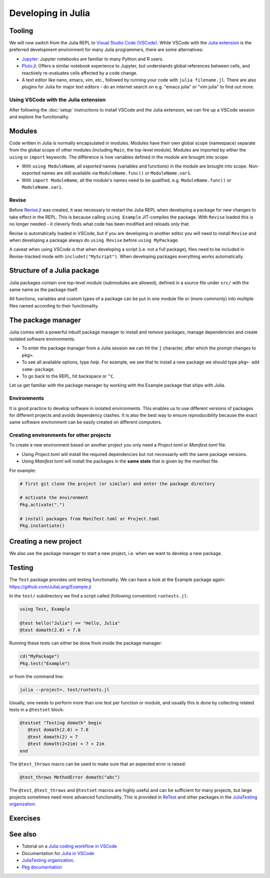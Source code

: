 Developing in Julia
===================

.. questions::

   - What development tools exist for Julia?
   - How can I write modules and packages in Julia?
   - How can reproducible environments be created?
   - How are tests written in Julia?
          
.. instructor-note::

   - 30 min teaching
   - 30 min exercises


Tooling
-------

We will now switch from the Julia REPL to 
`Visual Studio Code (VSCode) <https://code.visualstudio.com/>`_.
While VSCode with the `Julia extension <https://code.visualstudio.com/docs/languages/julia>`_ 
is the preferred development environment for many Julia programmers, there 
are some alternatives:

- `Jupyter <https://jupyter.org/>`_:
  Jupyter notebooks are familiar to many Python and R users. 
- `Pluto.jl <https://github.com/fonsp/Pluto.jl>`_:
  Offers a similar notebook experience to Jupyter, but
  understands global references between cells, and
  reactively re-evaluates cells affected by a code change.
- A text editor like nano, emacs, vim, etc., followed by running your
  code with ``julia filename.jl``. There are also plugins for Julia for 
  major text editors - do an internet search on e.g. "emacs julia" or "vim julia"
  to find out more.

Using VSCode with the Julia extension
^^^^^^^^^^^^^^^^^^^^^^^^^^^^^^^^^^^^^

After following the :doc:`setup` instructions to install VSCode and the Julia extension, 
we can fire up a VSCode session and explore the functionality.

.. type-along:: Getting acquainted with VSCode

   - Open up VSCode either through a file browser or via the terminal command ``code``.
   - We should see a *Get started* page where we can create a new file, open a 
     folder or clone a git repository. The same options can be found in the Explorer 
     menu in the left sidebar.
   - Let's create a new text file. VSCode will ask for a language, which you can select 
     from a menu, but we can also save it as a ``.jl`` file and VSCode will understand
     it's a Julia file. 
   - Type ``println("hello world!")`` in the file and save it to a new folder (e.g. 
     a new folder ``workshop/`` under a ``julia/`` folder in your home directory).
   - To execute the file, we can press the *play* button in the top right corner, 
     or open up the command palette search with ``Ctrl+Shift+p`` (``CMD`` on Mac) 
     and type ``Julia: Execute active File in REPL``, or by hitting ``Shift+Enter``
     on the code line like in Jupyter.
   - A REPL should open up below our code file and show the result of the execution.
   - The `Julia in VSCode <https://www.julia-vscode.org/docs/stable/userguide/runningcode/>`__ 
     documentation is a useful reference.


Modules
-------

Code written in Julia is normally encapsulated in modules. Modules 
have their own global scope (namespace) separate from the global scope of 
other modules (including ``Main``, the top-level module). 
Modules are imported by either the ``using`` or ``import`` keywords.
The difference is how variables defined in the module are brought into scope:

- With ``using ModuleName``, all `exported` names (variables and functions) in the 
  module are brought into scope. Non-exported names are still available via 
  ``ModuleName.func()`` or ``ModuleName.var1``.
- With ``import ModuleName``, all the module's names need to be qualified, e.g. 
  ``ModuleName.func()`` or ``ModuleName.var1``.

.. type-along:: Creating a module

   Let's create a toy module based on the code in the previous section.
   Save it in a new file ``Points.jl`` under e.g. ``$HOME/julia/workshop``.

   .. code-block:: julia

      module Points
 
      export Point, sumsquare

      struct Point{T<:Real}
          x::T
          y::T
      end

      function sumsquare(p1::Point, p2::Point)
          return Point(p1.x^2 + p2.x^2, p1.y^2 + p2.y^2)
      end

      end

   We can now import and use the module. First we include it either by 
   ``include("Points.jl")`` or by hitting ``Shift+Enter`` to evaluate the whole file.
   Since our new module is defined within 
   the current ``Main`` module, we need to import it with a dot in front, ``using .Points`` 
   (an alternative is to add our current path with the Points module to Julia's 
   LOAD_PATH, ``push!(LOAD_PATH, pwd())``, after which no dot is needed):

   .. code-block:: julia

      using .Points
      p1 = Point(0.0, 1.0)
      p2 = Point(1.0, 2.0)
      p3 = sumsquare(p1, p2)

      # list all names exported from our module 
      names(Points)

   It should return a list of the three symbols ``:Points``, ``:Point`` 
   and ``:sumsquare``.

Revise
^^^^^^

Before `Revise.jl <https://timholy.github.io/Revise.jl/stable/>`__  
was created, it was necessary to restart the Julia 
REPL when developing a package for new changes to take effect in the REPL. 
This is because calling ``using Example`` JIT-compiles the package.
With ``Revise`` loaded this is no longer needed - it cleverly finds what code 
has been modified and reloads only that.

Revise is automatically loaded in VSCode, but if you are developing in 
another editor you will need to install ``Revise`` and when developing a 
package always do ``using Revise`` before ``using MyPackage``.

A caveat when using VSCode is that when developing a script (i.e. not a full package), 
files need to be included in Revise-tracked mode with ``includet("MyScript")``.
When developing packages everything works automatically.

Structure of a Julia package
----------------------------

Julia packages contain one top-level module (submodules are allowed), 
defined in a source file under ``src/`` with the same name as the 
package itself.

All functions, variables and custom types of a package can be put in one 
module file or (more commonly) into multiple files named 
according to their functionality.

.. type-along:: Inspecting a Julia package
   
   Have a look at an example Julia package to get an 
   overview of its structure: https://github.com/JuliaLang/Example.jl

   Pay particular attention to the following aspects:

   - The ``Project.toml`` file
   - The ``test/`` subfolder if it exists
   - Files in the ``src/`` subfolder
   - The structure of the main module file and the other files under ``src/``


The package manager
-------------------

Julia comes with a powerful inbuilt package manager to install 
and remove packages, manage dependencies and create isolated 
software environments.
   
- To enter the package manager from a Julia session we 
  can hit the ``]`` character, after which the prompt 
  changes to ``pkg>``. 
- To see all available options, type `help`. For example, we see that to 
  install a new package we should type ``pkg> add some-package``.
- To go back to the REPL, hit backspace or ``^C``.

.. callout:: A syntax convention

   Instead of using ``]`` to enter the package manager, this lesson 
   will use the following syntax to manage packages through the ``Pkg`` API. 
   This way, code blocks can be copied directly into the REPL and executed:

   .. code-block:: julia

      using Pkg
      Pkg.add("some-package")
      Pkg.status()

Let us get familiar with the package manager by working with the 
Example package that ships with Julia.

.. type-along:: Installing and using a package

   Install ``Example.jl`` using the package manager:

   .. code-block:: julia

      using Pkg
      Pkg.add("Example")
      Pkg.status()

   Import and inspect it:

   .. code-block:: julia

      using Example
      names(Example)

   Look at the help page of the functions:

   .. code-block:: julia

      # type ?domath and ?hello to see the documentation
      domath(12)
      hello("Julia")




Environments
^^^^^^^^^^^^

It is good practice to develop software in isolated environments.
This enables us to use different versions of packages for different 
projects and avoids dependency clashes. It is also the best way to 
ensure `reproducibility` because the exact same software environment 
can be easily created on different computers.

.. type-along:: Creating an environment

   After navigating to a suitable directory, 
   we create a new environment by:
   
   .. code-block:: julia
   
      pwd()
      mkdir("example-project")
      cd("example-project")
      Pkg.activate(".")
   
   The output tells us that a new environment has been created in our 
   current directory - specifically using the ``Project.toml`` file 
   (don't look for it yet as it's only created after we add the first package).
      
   We now add the `Example` package:
   
   .. code-block:: julia
   
      Pkg.add("Example")
      Pkg.status()
   
   The status command shows the version of the `Example` package installed in 
   our new ``Project.toml`` file.  
   What does this file contain? 
   Try printing it through the Julia shell by 
   typing ``;`` followed by ``cat Project.toml`` 
   (or ``println(String(read("Project.toml")))`` in Julia mode).
   
   We can also see that there's another file in the ``example-project`` directory
   called ``Manifest.toml``.

.. callout:: ``Project.toml`` and ``Manifest.toml``
   
   - ``Project.toml`` describes a project on a high level, including 
     package dependencies and compatibilities, metadata such as `authors`,
     `name`, `version` etc. It can be modified by hand. 
   - ``Manifest.toml`` 
     is an absolute record of the state of packages in an environment and 
     can be used to create identical Julia environments on different computers.
     It should not be modified by hand.


.. callout:: Project environments inherit from default environment

   A possibly confusing aspect when working with environments is that 
   you have access to packages in the default environment (e.g. ``@v1.7``)
   even if you have activated a project environment. One thus has to be careful 
   to add all needed packages to a project environment so that the same environment 
   can be generated on other machines.   

   But this also has benefits since packages like Revise, Test, BenchmarkTools etc. 
   can be installed in the default environment rather than cluttering a project 
   environment.


Creating environments for other projects
^^^^^^^^^^^^^^^^^^^^^^^^^^^^^^^^^^^^^^^^

To create a new environment based on another project you only need a 
`Project.toml` or `Manifest.toml` file. 

- Using `Project.toml` will install the required dependencies but not 
  necessarily with the same package versions.
- Using `Manifest.toml` will install the packages in the **same state** that 
  is given by the manifest file.

For example:

.. code-block:: julia

   # first git clone the project (or similar) and enter the package directory

   # activate the environment
   Pkg.activate(".")

   # install packages from Manifest.toml or Project.toml
   Pkg.instantiate()


Creating a new project
----------------------

We also use the package manager to start a new project, i.e. when we 
want to develop a new package.

.. type-along:: Create a project

   First we navigate to where we want to create the package, and then:

   .. code-block:: julia

      Pkg.generate("MyPackage")
      cd("MyPackage")

   ``Pkg.generate`` creates both a Project.toml file which has package metadata and 
   is where our dependencies will go, and a basic src/MyPackage.jl template.
   Inspect both!

   Now we activate the environment and add dependencies:

   .. code-block:: julia

      Pkg.activate(".")
      Pkg.add("Example")

   We can now use anything from the Example package in our new project:

   Let's import the Example package and add a function to the MyPackage module:

   .. code-block:: julia

      module MyPackage

      using Example
      export greet, x

      greet() = print("Hello World!")

      x = domath(10)

      end # module



Testing
-------

The ``Test`` package provides unit testing functionality.
We can have a look at the Example package again:
https://github.com/JuliaLang/Example.jl

In the ``test/`` subdirectory we find a script called (following convention)
``runtests.jl``:

.. code-block:: Julia

   using Test, Example

   @test hello("Julia") == "Hello, Julia"
   @test domath(2.0) ≈ 7.0

Running these tests can either be done from inside the package manager:

.. code-block:: julia

   cd("MyPackage")
   Pkg.test("Example")

or from the command line:

.. code-block:: bash

   julia --project=. test/runtests.jl

Usually, one needs to perform more than one test per function or module, 
and usually this is done by collecting related tests in a ``@testset``
block:

.. code-block:: julia

   @testset "Testing domath" begin
      @test domath(2.0) ≈ 7.0
      @test domath(2) ≈ 7
      @test domath(2+2im) ≈ 7 + 2im
   end

The ``@test_throws`` macro can be used to make sure that an expected error 
is raised:

.. code-block:: julia

   @test_throws MethodError domath("abc")

The ``@test``, ``@test_throws`` and ``@testset`` macros are highly useful and can be 
sufficient for many projects, but large projects sometimes need more advanced 
functionality. This is provided in `ReTest <https://github.com/JuliaTesting/ReTest.jl>`__
and other packages in the `JuliaTesting organization <https://github.com/JuliaTesting>`__.



Exercises
---------

.. exercise:: Create a package out of the Points module

   Make the Points module we created above into a Julia package!

   .. solution::

      Navigate to a suitable directory, and then:

      .. code-block:: julia

         Pkg.generate("Points")
         cd("Points")

      Then edit the ``Points.jl`` file under ``src/``:

      .. code-block:: julia

         module Points

         export Point, sumsquare
         
         struct Point{T<:Real}
             x::T
             y::T
         end
         
         function sumsquare(p1::Point, p2::Point)
             return Point(p1.x^2 + p2.x^2, p1.y^2 + p2.y^2)
         end
         
         end

      To start using it:

      .. code-block:: julia

         Pkg.activate(".")
         using Points
         

.. exercise:: Write a test

   Write a few tests for the ``sumsquare`` function in the `Points` package you 
   created in the previous exercise. Run the tests and see if they pass!

   .. solution::

      Create a file ``runtests.jl`` under ``test/``:

      .. code-block:: julia

         using Test
         using Points
         
         @testset begin
             # test floats
             p1 = Point(1.0, 2.0)
             p2 = Point(0.0, 3.0)
             @test sumsquare(p1, p2) == Point(1.0, 13.0)
             # test integers
             q1 = Point(1, 2)
             q2 = Point(0, 3)
             @test sumsquare(q1, q2) == Point(1, 13)
             # test that strings fail
             s1 = Point("a", "b")
             s2 = Point("c", "d")
             @test_throws MethodError sumsquare(s1, s2)
         end

      Run the tests with:

      .. code-block:: julia

         Pkg.test("Points")



See also
--------

- Tutorial on a `Julia coding workflow in VSCode <https://techytok.com/lesson-workflow/>`__
- Documentation for `Julia in VSCode <https://www.julia-vscode.org/docs/stable/>`__
- `JuliaTesting organization <https://github.com/JuliaTesting>`__.
- `Pkg documentation <https://pkgdocs.julialang.org/v1/>`__
     
